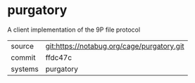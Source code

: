 * purgatory

A client implementation of the 9P file protocol


|---------+--------------------------------------------|
| source  | git:https://notabug.org/cage/purgatory.git |
| commit  | ffdc47c                                    |
| systems | purgatory                                  |
|---------+--------------------------------------------|
